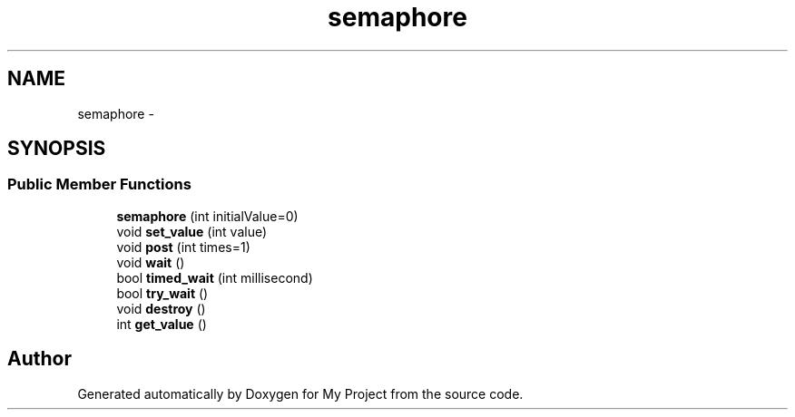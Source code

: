 .TH "semaphore" 3 "Fri Oct 9 2015" "My Project" \" -*- nroff -*-
.ad l
.nh
.SH NAME
semaphore \- 
.SH SYNOPSIS
.br
.PP
.SS "Public Member Functions"

.in +1c
.ti -1c
.RI "\fBsemaphore\fP (int initialValue=0)"
.br
.ti -1c
.RI "void \fBset_value\fP (int value)"
.br
.ti -1c
.RI "void \fBpost\fP (int times=1)"
.br
.ti -1c
.RI "void \fBwait\fP ()"
.br
.ti -1c
.RI "bool \fBtimed_wait\fP (int millisecond)"
.br
.ti -1c
.RI "bool \fBtry_wait\fP ()"
.br
.ti -1c
.RI "void \fBdestroy\fP ()"
.br
.ti -1c
.RI "int \fBget_value\fP ()"
.br
.in -1c

.SH "Author"
.PP 
Generated automatically by Doxygen for My Project from the source code\&.
